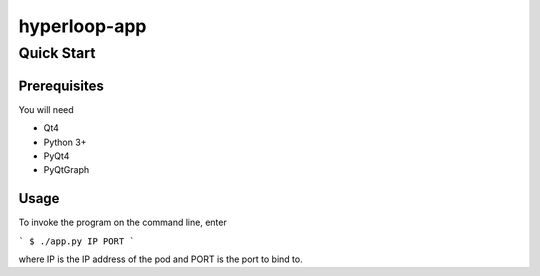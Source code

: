 hyperloop-app
=============

Quick Start
-----------

Prerequisites
~~~~~~~~~~~~~

You will need

* Qt4

* Python 3+

* PyQt4

* PyQtGraph

Usage
~~~~~

To invoke the program on the command line, enter

```
$ ./app.py IP PORT
```

where IP is the IP address of the pod and PORT is the port to bind to.
